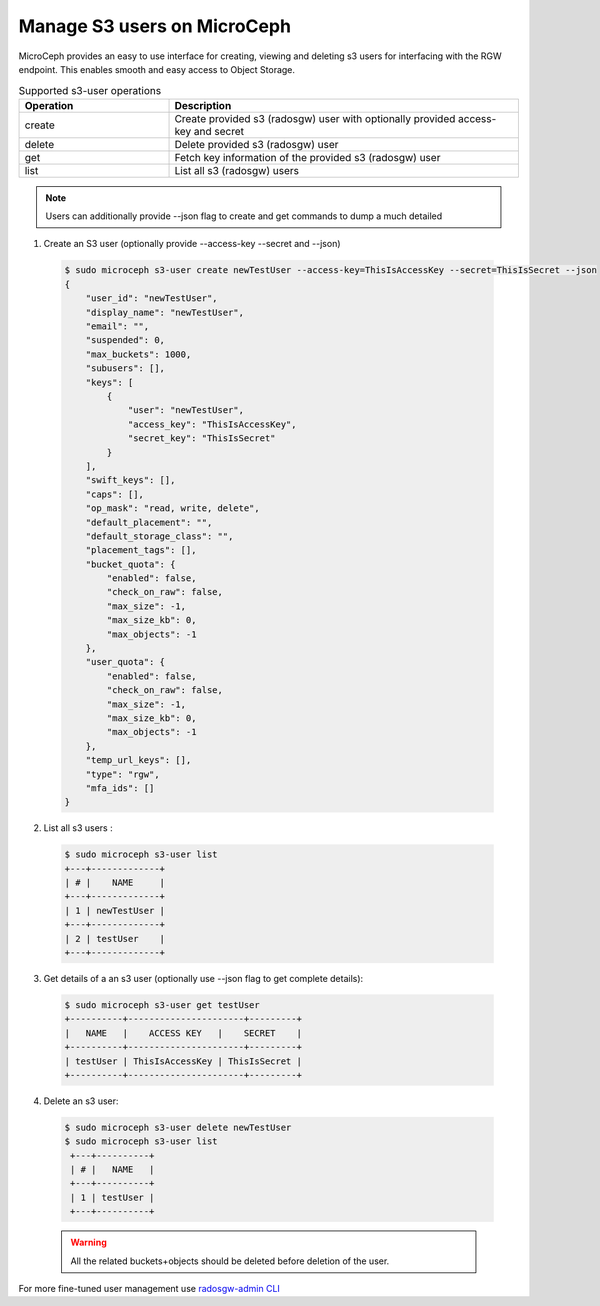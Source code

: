 Manage S3 users on MicroCeph
=============================

MicroCeph provides an easy to use interface for creating, viewing and deleting s3 users for interfacing with the RGW endpoint.
This enables smooth and easy access to Object Storage.

.. list-table:: Supported s3-user operations
   :widths: 30 70
   :header-rows: 1

   * - Operation
     - Description
   * - create
     - Create provided s3 (radosgw) user with optionally provided access-key and secret
   * - delete
     - Delete provided s3 (radosgw) user
   * - get
     - Fetch key information of the provided s3 (radosgw) user
   * - list
     - List all s3 (radosgw) users
.. note:: Users can additionally provide --json flag to create and get commands to dump a much detailed 

1. Create an S3 user (optionally provide --access-key --secret and --json)

  .. code-block:: shell

    $ sudo microceph s3-user create newTestUser --access-key=ThisIsAccessKey --secret=ThisIsSecret --json
    {
        "user_id": "newTestUser",
        "display_name": "newTestUser",
        "email": "",
        "suspended": 0,
        "max_buckets": 1000,
        "subusers": [],
        "keys": [
            {
                "user": "newTestUser",
                "access_key": "ThisIsAccessKey",
                "secret_key": "ThisIsSecret"
            }
        ],
        "swift_keys": [],
        "caps": [],
        "op_mask": "read, write, delete",
        "default_placement": "",
        "default_storage_class": "",
        "placement_tags": [],
        "bucket_quota": {
            "enabled": false,
            "check_on_raw": false,
            "max_size": -1,
            "max_size_kb": 0,
            "max_objects": -1
        },
        "user_quota": {
            "enabled": false,
            "check_on_raw": false,
            "max_size": -1,
            "max_size_kb": 0,
            "max_objects": -1
        },
        "temp_url_keys": [],
        "type": "rgw",
        "mfa_ids": []
    }

2. List all s3 users :

  .. code-block:: shell

    $ sudo microceph s3-user list
    +---+-------------+
    | # |    NAME     |
    +---+-------------+
    | 1 | newTestUser |
    +---+-------------+
    | 2 | testUser    |
    +---+-------------+

3. Get details of a an s3 user (optionally use --json flag to get complete details):

  .. code-block:: shell

    $ sudo microceph s3-user get testUser
    +----------+----------------------+---------+
    |   NAME   |    ACCESS KEY   |    SECRET    |
    +----------+----------------------+---------+
    | testUser | ThisIsAccessKey | ThisIsSecret |
    +----------+----------------------+---------+

4. Delete an s3 user:

  .. code-block:: shell

   $ sudo microceph s3-user delete newTestUser
   $ sudo microceph s3-user list
    +---+----------+
    | # |   NAME   |
    +---+----------+
    | 1 | testUser |
    +---+----------+

  .. warning:: All the related buckets+objects should be deleted before deletion of the user. 

For more fine-tuned user management use `radosgw-admin CLI <https://docs.ceph.com/en/latest/man/8/radosgw-admin/>`_

